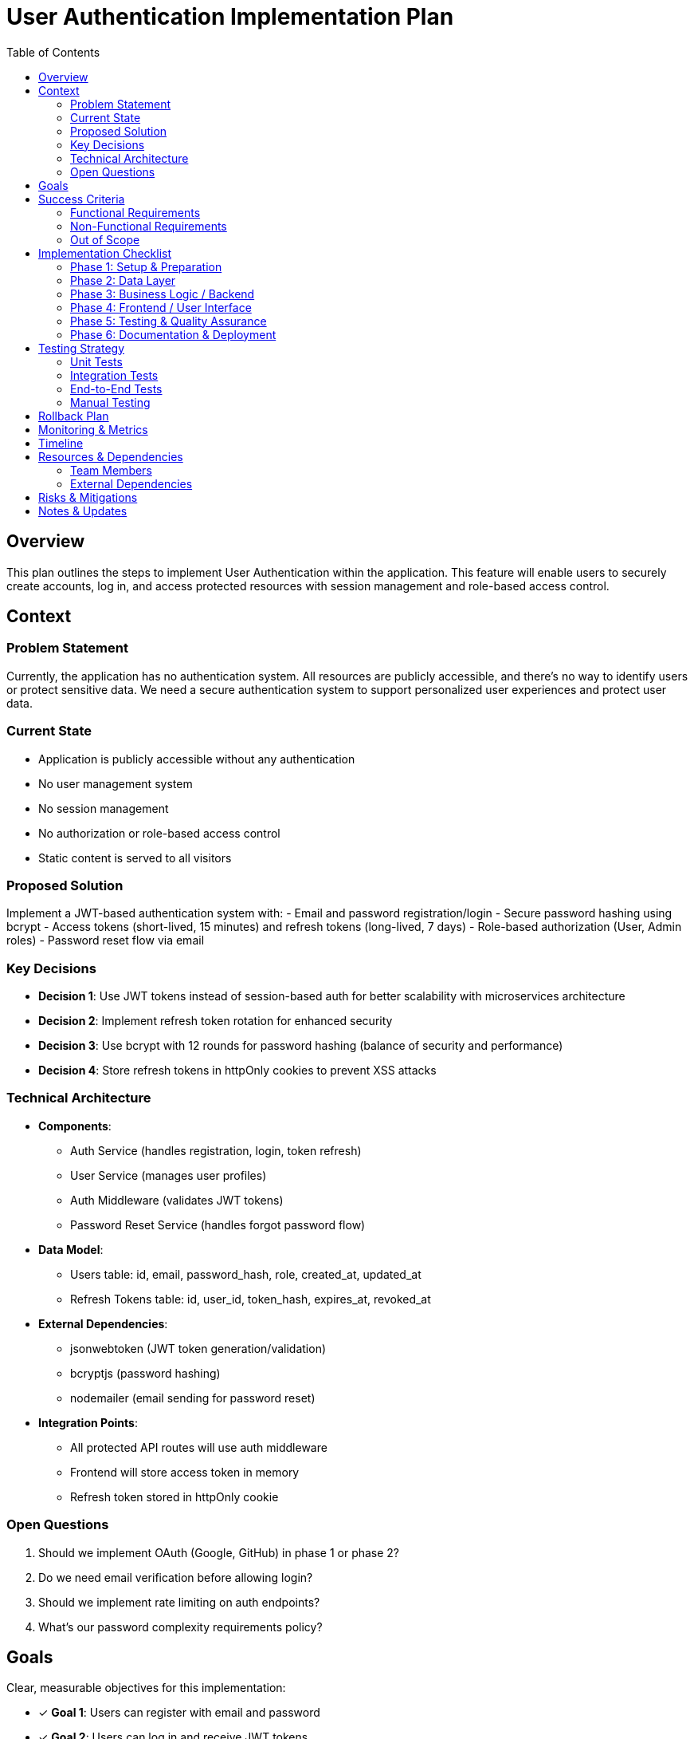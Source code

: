= User Authentication Implementation Plan
:feature: User Authentication
:toc: left
:icons: font

== Overview

This plan outlines the steps to implement User Authentication within the application. This feature will enable users to securely create accounts, log in, and access protected resources with session management and role-based access control.

== Context

=== Problem Statement
Currently, the application has no authentication system. All resources are publicly accessible, and there's no way to identify users or protect sensitive data. We need a secure authentication system to support personalized user experiences and protect user data.

=== Current State
- Application is publicly accessible without any authentication
- No user management system
- No session management
- No authorization or role-based access control
- Static content is served to all visitors

=== Proposed Solution
Implement a JWT-based authentication system with:
- Email and password registration/login
- Secure password hashing using bcrypt
- Access tokens (short-lived, 15 minutes) and refresh tokens (long-lived, 7 days)
- Role-based authorization (User, Admin roles)
- Password reset flow via email

=== Key Decisions

* *Decision 1*: Use JWT tokens instead of session-based auth for better scalability with microservices architecture
* *Decision 2*: Implement refresh token rotation for enhanced security
* *Decision 3*: Use bcrypt with 12 rounds for password hashing (balance of security and performance)
* *Decision 4*: Store refresh tokens in httpOnly cookies to prevent XSS attacks

=== Technical Architecture

* *Components*:
  - Auth Service (handles registration, login, token refresh)
  - User Service (manages user profiles)
  - Auth Middleware (validates JWT tokens)
  - Password Reset Service (handles forgot password flow)

* *Data Model*:
  - Users table: id, email, password_hash, role, created_at, updated_at
  - Refresh Tokens table: id, user_id, token_hash, expires_at, revoked_at

* *External Dependencies*:
  - jsonwebtoken (JWT token generation/validation)
  - bcryptjs (password hashing)
  - nodemailer (email sending for password reset)

* *Integration Points*:
  - All protected API routes will use auth middleware
  - Frontend will store access token in memory
  - Refresh token stored in httpOnly cookie

=== Open Questions

. Should we implement OAuth (Google, GitHub) in phase 1 or phase 2?
. Do we need email verification before allowing login?
. Should we implement rate limiting on auth endpoints?
. What's our password complexity requirements policy?

== Goals

Clear, measurable objectives for this implementation:

* [x] *Goal 1*: Users can register with email and password
* [x] *Goal 2*: Users can log in and receive JWT tokens
* [x] *Goal 3*: Protected routes verify JWT tokens and reject unauthorized access
* [x] *Goal 4*: Users can refresh tokens without re-logging in
* [x] *Goal 5*: Admin users have access to admin-only routes

== Success Criteria

=== Functional Requirements

* *Requirement 1*: Users can register with valid email and password, receiving confirmation
* *Requirement 2*: Users can log in with correct credentials and receive access/refresh tokens
* *Requirement 3*: Protected API endpoints return 401 for missing/invalid tokens
* *Requirement 4*: Access tokens expire after 15 minutes, refresh tokens after 7 days
* *Requirement 5*: Users can use refresh token to get new access token
* *Requirement 6*: Admin users can access admin routes, regular users cannot
* *Requirement 7*: Password reset flow works via email link

=== Non-Functional Requirements

* *Performance*: Login/registration responds within 500ms under normal load
* *Security*: 
  - Passwords hashed with bcrypt (12 rounds)
  - JWT tokens signed with RS256
  - Refresh tokens stored as hashed values
  - Rate limiting: 5 failed login attempts per 15 minutes
* *Reliability*: Auth system available 99.9% uptime
* *Usability*: Clear error messages for authentication failures

=== Out of Scope

* OAuth/Social login (deferred to phase 2)
* Two-factor authentication (deferred to phase 2)
* Email verification requirement (will add in phase 2)
* Account lockout after repeated failures (phase 2)
* Password history to prevent reuse (phase 2)

== Implementation Checklist

=== Phase 1: Setup & Preparation

[%interactive]
. [x] Set up development environment
. [x] Create feature branch `feature/user-authentication`
. [x] Review and finalize requirements
. [x] Identify and document dependencies (jwt, bcrypt, nodemailer)

=== Phase 2: Data Layer

[%interactive]
. [x] Design database schema for users and refresh_tokens tables
. [x] Create migration scripts (001_create_users, 002_create_refresh_tokens)
. [x] Implement User and RefreshToken models
. [x] Write data access tests
. [x] Run migrations in dev environment

=== Phase 3: Business Logic / Backend

[%interactive]
. [x] Implement registration logic (validate, hash password, create user)
. [x] Implement login logic (validate credentials, generate tokens)
. [x] Create JWT generation/validation utilities
. [x] Implement refresh token logic
. [x] Create auth middleware for protected routes
. [x] Implement password reset request and reset handlers
. [x] Add input validation for all auth endpoints
. [x] Implement comprehensive error handling
. [x] Write unit tests (targeting >90% coverage)
. [x] Write integration tests for auth flows

=== Phase 4: Frontend / User Interface

[%interactive]
. [x] Design login and registration UI components
. [x] Implement registration form with validation
. [x] Implement login form with validation
. [x] Create auth context/state management
. [x] Implement token storage and refresh logic
. [x] Create protected route wrapper component
. [x] Add client-side validation
. [x] Implement error handling and display
. [x] Add loading states for auth operations
. [ ] Write UI component tests

=== Phase 5: Testing & Quality Assurance

[%interactive]
. [ ] Run full test suite
. [ ] Perform manual testing of all auth flows
. [ ] Test edge cases (expired tokens, invalid credentials, etc.)
. [ ] Test error scenarios (network failures, server errors)
. [ ] Security testing (SQL injection, XSS attempts)
. [ ] Performance testing (measure response times under load)
. [ ] Test on different browsers

=== Phase 6: Documentation & Deployment

[%interactive]
. [ ] Write user documentation (how to register, login, reset password)
. [ ] Write technical documentation (API endpoints, token format)
. [ ] Update API documentation with auth requirements
. [ ] Create deployment plan
. [ ] Deploy to staging environment
. [ ] Conduct UAT (User Acceptance Testing)
. [ ] Deploy to production with gradual rollout
. [ ] Monitor for issues (set up alerts for auth failures)

== Testing Strategy

=== Unit Tests
- Test password hashing and verification
- Test JWT token generation and validation
- Test each auth function in isolation
- Target: >90% code coverage

=== Integration Tests
- Test complete registration flow
- Test login flow
- Test token refresh flow
- Test protected route access
- Test password reset flow

=== End-to-End Tests
- User registers → logs in → accesses protected page → logs out
- User forgets password → resets → logs in with new password
- Invalid login attempts → appropriate errors

=== Manual Testing
- Cross-browser testing
- Mobile responsiveness
- Error message clarity
- User experience flow

== Rollback Plan

If critical issues arise in production:

. Enable feature flag to disable new auth system
. Redirect users to maintenance page
. Rollback database migrations if schema issues
. Revert to previous deployment
. Investigate issues in staging environment
. Apply fix and re-deploy

== Monitoring & Metrics

* *Successful Logins*: Track daily successful login count
* *Failed Login Attempts*: Alert if >100 failures in 5 minutes (possible attack)
* *Registration Rate*: Track new user registrations per day
* *Token Refresh Rate*: Monitor refresh token usage
* *Auth Endpoint Response Time*: Alert if p95 > 1 second
* *Auth Error Rate*: Alert if error rate > 5%

== Timeline

* *Phase 1*: 1 day
* *Phase 2*: 2 days
* *Phase 3*: 5 days
* *Phase 4*: 4 days
* *Phase 5*: 3 days
* *Phase 6*: 2 days
* *Total Estimated Time*: 17 days (3.5 weeks)

== Resources & Dependencies

=== Team Members
* Backend Developer: Authentication logic, API endpoints, database
* Frontend Developer: UI components, state management, API integration
* QA Engineer: Testing, security review

=== External Dependencies
* Email service provider (SendGrid/Mailgun) for password reset emails
* JWT secret keys (generate and store securely)
* Database migration approval from DBA team

== Risks & Mitigations

* *Risk 1*: Security vulnerabilities in authentication implementation
** *Impact*: High
** *Mitigation*: Security code review, use well-tested libraries (bcrypt, jsonwebtoken), follow OWASP guidelines

* *Risk 2*: Token management complexity on frontend
** *Impact*: Medium
** *Mitigation*: Use proven patterns (httpOnly cookies for refresh, memory for access), comprehensive testing

* *Risk 3*: Performance degradation from token validation on every request
** *Impact*: Medium
** *Mitigation*: Use efficient JWT validation, consider caching strategies, load testing

* *Risk 4*: Users locked out due to forgotten passwords
** *Impact*: Medium
** *Mitigation*: Implement robust password reset flow, clear documentation, customer support process

== Notes & Updates

* *2025-01-15*: Decided to use refresh token rotation for enhanced security after reviewing OWASP recommendations
* *2025-01-18*: Phase 2 completed, migrations tested successfully in dev
* *2025-01-22*: Backend implementation complete, all unit tests passing
* *2025-01-25*: Frontend login/registration complete, moving to testing phase
